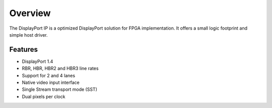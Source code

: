 Overview
========

The DisplayPort IP is a optimized DisplayPort solution for FPGA implementation. 
It offers a small logic footprint and simple host driver. 

Features
--------
* DisplayPort 1.4 
* RBR, HBR, HBR2 and HBR3 line rates
* Support for 2 and 4 lanes
* Native video input interface
* Single Stream transport mode (SST)
* Dual pixels per clock